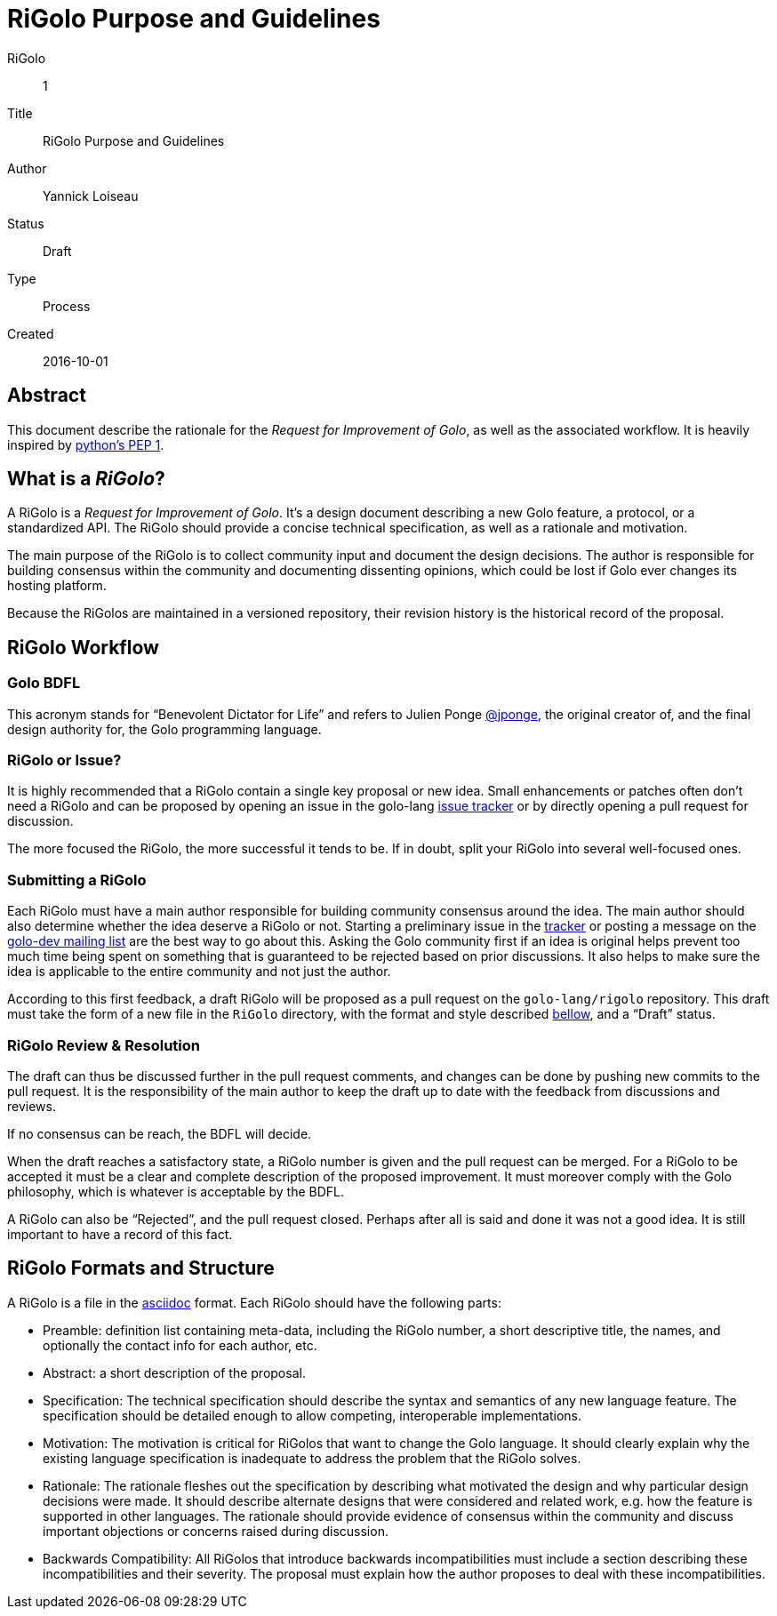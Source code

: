 = RiGolo Purpose and Guidelines

RiGolo:: 1
Title:: RiGolo Purpose and Guidelines
Author:: Yannick Loiseau
Status:: Draft
Type:: Process
Created:: 2016-10-01

== Abstract

This document describe the rationale for the __Request for Improvement
of Golo__, as well as the associated workflow. It is heavily inspired by
https://www.python.org/dev/peps/pep-0001/[python's PEP 1].

:toc:

== What is a __RiGolo__?

A RiGolo is a __Request for Improvement of Golo__. It's a design
document describing a new Golo feature, a protocol, or a standardized
API. The RiGolo should provide a concise technical specification, as
well as a rationale and motivation.

The main purpose of the RiGolo is to collect community input and
document the design decisions. The author is responsible for building
consensus within the community and documenting dissenting opinions,
which could be lost if Golo ever changes its hosting platform.

Because the RiGolos are maintained in a versioned repository, their
revision history is the historical record of the proposal.

== RiGolo Workflow

=== Golo BDFL

This acronym stands for “Benevolent Dictator for Life” and refers to
Julien Ponge https://github.com/jponge[@jponge], the original creator
of, and the final design authority for, the Golo programming language.

=== RiGolo or Issue?

It is highly recommended that a RiGolo contain a single key proposal or
new idea. Small enhancements or patches often don't need a RiGolo and
can be proposed by opening an issue in the golo-lang
https://github.com/eclipse/golo-lang/issues[issue tracker] or by
directly opening a pull request for discussion.

The more focused the RiGolo, the more successful it tends to be. If in
doubt, split your RiGolo into several well-focused ones.

=== Submitting a RiGolo

Each RiGolo must have a main author responsible for building community
consensus around the idea. The main author should also determine whether
the idea deserve a RiGolo or not. Starting a preliminary issue in the
https://github.com/eclipse/golo-lang/issues[tracker] or posting a
message on the mailto:golo-dev@eclipse.org[golo-dev mailing list] are
the best way to go about this. Asking the Golo community first if an
idea is original helps prevent too much time being spent on something
that is guaranteed to be rejected based on prior discussions. It also
helps to make sure the idea is applicable to the entire community and
not just the author.

According to this first feedback, a draft RiGolo will be proposed as a
pull request on the `golo-lang/rigolo` repository. This draft must take
the form of a new file in the `RiGolo` directory, with the format and
style described link:#rigolo-formats-and-structure[bellow], and a “Draft”
status.

=== RiGolo Review & Resolution

The draft can thus be discussed further in the pull request comments,
and changes can be done by pushing new commits to the pull request. It
is the responsibility of the main author to keep the draft up to date
with the feedback from discussions and reviews.

If no consensus can be reach, the BDFL will decide.

When the draft reaches a satisfactory state, a RiGolo number is given
and the pull request can be merged. For a RiGolo to be accepted it must
be a clear and complete description of the proposed improvement. It must
moreover comply with the Golo philosophy, which is whatever is
acceptable by the BDFL.

A RiGolo can also be “Rejected”, and the pull request closed. Perhaps
after all is said and done it was not a good idea. It is still important
to have a record of this fact.

== RiGolo Formats and Structure

A RiGolo is a file in the http://powerman.name/doc/asciidoc[asciidoc] format. Each RiGolo should have the following parts:

* Preamble: definition list containing meta-data, including the RiGolo number, a short descriptive title, the names, and optionally the contact info for each author, etc.

* Abstract: a short description of the proposal.

* Specification: The technical specification should describe the syntax and semantics of any new language feature. The specification should be detailed enough to allow competing, interoperable implementations.

* Motivation: The motivation is critical for RiGolos that want to change the Golo language. It should clearly explain why the existing language specification is inadequate to address the problem that the RiGolo solves.

* Rationale: The rationale fleshes out the specification by describing what motivated the design and why particular design decisions were made. It should describe alternate designs that were considered and related work, e.g. how the feature is supported in other languages. The rationale should provide evidence of consensus within the community and discuss important objections or concerns raised during discussion.

* Backwards Compatibility:  All RiGolos that introduce backwards incompatibilities must include a section describing these incompatibilities and their severity. The proposal must explain how the author proposes to deal with these incompatibilities.

